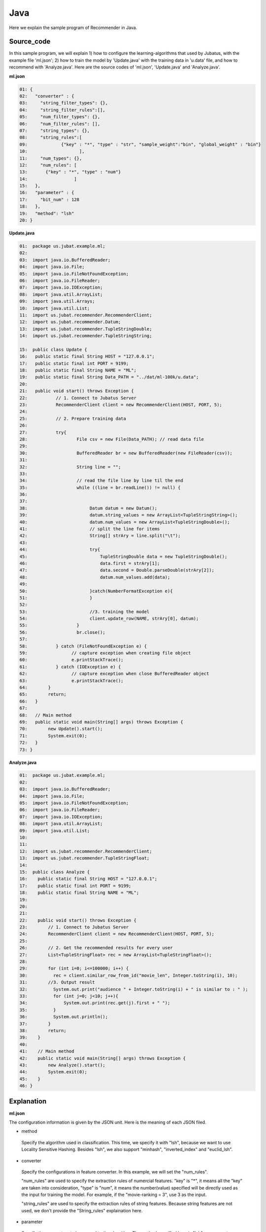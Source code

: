 Java
==================

Here we explain the sample program of Recommender in Java. 

--------------------------------
Source_code
--------------------------------

In this sample program, we will explain 1) how to configure the learning-algorithms that used by Jubatus, with the example file 'ml.json'; 2) how to train the model by 'Update.java' with the training data in 'u.data' file, and how to recommend with 'Analyze.java'. Here are the source codes of 'ml.json', 'Update.java' and 'Analyze.java'.


**ml.json**

.. code-block:: python
  
 01: { 
 02:   "converter" : { 
 03:     "string_filter_types": {}, 
 04:     "string_filter_rules":[], 
 05:     "num_filter_types": {}, 
 06:     "num_filter_rules": [], 
 07:     "string_types": {}, 
 08:     "string_rules":[ 
 09:             {"key" : "*", "type" : "str", "sample_weight":"bin", "global_weight" : "bin"}  
 10:                    ], 
 11:     "num_types": {}, 
 12:     "num_rules": [ 
 13:       {"key" : "*", "type" : "num"} 
 14:                  ] 
 15:   }, 
 16:   "parameter" : { 
 17:     "bit_num" : 128 
 18:   }, 
 19:   "method": "lsh" 
 20: } 

**Update.java**

.. code-block:: java

 01:  package us.jubat.example.ml;
 02: 
 03:  import java.io.BufferedReader;
 04:  import java.io.File;
 05:  import java.io.FileNotFoundException;
 06:  import java.io.FileReader;
 07:  import java.io.IOException;
 08:  import java.util.ArrayList;
 09:  import java.util.Arrays;
 10:  import java.util.List;
 11:  import us.jubat.recommender.RecommenderClient;
 12:  import us.jubat.recommender.Datum;
 13:  import us.jubat.recommender.TupleStringDouble;
 14:  import us.jubat.recommender.TupleStringString; 

 15:  public class Update {
 16:   public static final String HOST = "127.0.0.1";
 17:   public static final int PORT = 9199;
 18:   public static final String NAME = "ML";
 19:   public static final String Data_PATH = "../dat/ml-100k/u.data";
 20: 
 21:   public void start() throws Exception {
 22:           // 1. Connect to Jubatus Server
 23:           RecommenderClient client = new RecommenderClient(HOST, PORT, 5);
 24: 
 25:           // 2. Prepare training data
 26: 
 27:           try{
 28:                   File csv = new File(Data_PATH); // read data file
 29:  
 30:                   BufferedReader br = new BufferedReader(new FileReader(csv));
 31: 
 32:                   String line = "";
 33: 
 34:                   // read the file line by line til the end
 35:                   while ((line = br.readLine()) != null) {
 36: 
 37: 
 38:                        Datum datum = new Datum();
 39:                        datum.string_values = new ArrayList<TupleStringString>();
 40:                        datum.num_values = new ArrayList<TupleStringDouble>();
 41:                        // split the line for items
 42:                        String[] strAry = line.split("\t");
 43:   
 44:                        try{
 45:                            TupleStringDouble data = new TupleStringDouble();
 46:                            data.first = strAry[1];
 47:                            data.second = Double.parseDouble(strAry[2]);
 48:                            datum.num_values.add(data);
 49: 
 50:                        }catch(NumberFormatException e){
 51:                        }
 52: 
 53:                        //3. training the model
 54:                        client.update_row(NAME, strAry[0], datum);
 55:                   }
 56:                   br.close();
 57: 
 58:           } catch (FileNotFoundException e) {
 59:                 // capture exception when creating file object
 60:                 e.printStackTrace();
 61:           } catch (IOException e) {
 62:                 // capture exception when close BufferedReader object
 63:                 e.printStackTrace();
 64:        }
 65:        return;
 66:   }
 67:
 68:   // Main method
 69:   public static void main(String[] args) throws Exception {
 70:        new Update().start();
 71:        System.exit(0);
 72:   }
 73: }


**Analyze.java**

.. code-block:: java

 01:  package us.jubat.example.ml;
 02:
 03:  import java.io.BufferedReader;
 04:  import java.io.File;
 05:  import java.io.FileNotFoundException;
 06:  import java.io.FileReader;
 07:  import java.io.IOException;
 08:  import java.util.ArrayList;
 09:  import java.util.List;
 10:  
 11:  
 12:  import us.jubat.recommender.RecommenderClient;
 13:  import us.jubat.recommender.TupleStringFloat; 
 14: 
 15:  public class Analyze {
 16:    public static final String HOST = "127.0.0.1";
 17:    public static final int PORT = 9199;
 18:    public static final String NAME = "ML";
 19: 
 20:   
 21: 
 22:    public void start() throws Exception {
 23:        // 1. Connect to Jubatus Server
 24:        RecommenderClient client = new RecommenderClient(HOST, PORT, 5);
 25: 
 26:        // 2. Get the recommended results for every user
 27:        List<TupleStringFloat> rec = new ArrayList<TupleStringFloat>(); 
 28:   
 29:        for (int i=0; i<=100000; i++) {
 30:          rec = client.similar_row_from_id("movie_len", Integer.toString(i), 10);                         
 31:        //3. Output result
 32:          System.out.print("audience " + Integer.toString(i) + " is similar to : " );
 33:          for (int j=0; j<10; j++){
 34:              System.out.print(rec.get(j).first + " ");
 35:          }
 36:          System.out.println();
 37:        }
 38:        return;
 39:    }
 40: 
 41:    // Main method
 42:    public static void main(String[] args) throws Exception {
 43:        new Analyze().start();
 44:        System.exit(0);
 45:    }
 46: }



--------------------------------
Explanation
--------------------------------

**ml.json**

The configuration information is given by the JSON unit. Here is the meaning of each JSON filed.

* method

 Specify the algorithm used in classification. 
 This time, we specify it with "lsh", because we want to use Locality Sensitive Hashing.
 Besides "lsh", we also support "minhash", "inverted_index" and "euclid_lsh".

* converter

 Specify the configurations in feature converter.
 In this example, we will set the "num_rules".
 
 "num_rules" are used to specify the extraction rules of numercial features.
 "key" is "*", it means all the "key" are taken into consideration, "type" is "num", it means the number(value) specified will be directly used as the input for training the model. 
 For example, if the "movie-ranking = 3", use 3 as the input.

 "string_rules" are used to specify the extraction rules of string features.
 Because string features are not used, we don't provide the "String_rules" explaination here. 
  
* parameter

 Specify the parameters to be passed to the algorithm.
 The method specified here is "lsh", so parameter 'bit_num' is required. It means the bits number in hash value. The bigger it is, the higher accuracy and more memory comsumption there will be.


We explain the learning and recommendation processes in this example.

 To write the Client program for Recommender, we can use the RecommenderClient class defined in 'us.jubat.recommender'. There are two methods used in this program. The 'update_row' method for learning process, and the 'analyze' method for recommendation with the data learnt.
 

**Update.java**

 1. Connect to Jubatus Server

  Connect to Jubatus Server (Row 23)
  Setting the IP addr., RPC port of Jubatus Server, and the connection waiting time.


 2. Prepare the training data

  Prepare the Datum for model training (Row 35-51). Basically, the training datum contains two parts, string_values & num_values, each of StringString type & StringDouble type, respectively. Because in this sample, only the "movie-id"(String type) & "movie-ranking"(Integer type) are used for training the model, only the num_values part is filled with the data while leaving the string_values "null". 

  Here is the detailed process for making the training data in this sample.
  
  First, read the source file (u.data) of the training data.
  Here, BuffererdReader() is used to read the items in source file line by line (Row 35).
  Split the data in each line by '\t' (Row 42). And use 'movie-id' & 'movie-ranking' value to fill the datum.num_values (Row 45-48). Leaving the datum.string_values 'null', because no stringstring type data is used as input.
  
 
 3. Model Training (update learning model

  Input the training data generated in step.2 into the update_row() method (Row 54).
  The first parameter in update_row() is the unique name for task identification in Zookeeper.
  (use null charactor "" for the stand-alone mode)
  The second parameter specifies the unique ID for each audience. In this example, it is the "id" of each audience.
  The third parameter is the Datum for each audience, that generated in Step 2.
  Now, the Datum of one audience has been learnt. By looping the Steps 2 & 3 above (Row 35), all the audiences' data in the u.data file will be learnt.

**Analyze.java**

 1. Connect to Jubatus Server

  As the same as Update.java.
  
 2. Get the recommended results for every user

  In step 2, we firstly declare a result list 'rec', to store the returned list from Jubatus server at line 27.  In this sample, the returned value contains the <"audience-id", "similarity-degree">, so the 'rec' is in StringFloat type. Then, we try to get the recommended results for the whole audiences (line 29), whose ids are in {1, 100000}, one by one.  The 1st parameter in client's method "similar_row_from_id()"  is used as an identity for the model in Jubatus server, which could in any terms; the 2nd parameter is the id of current audience, whose similar audiences you are looking for; the 3rd parameter is the number of most liked audience you want to be returned. In this example, we want to get the most liked 10 people returned in result.

 3. Output result

  In step 3, we print out the returned data in 'rec'. For simplicity, the first part in each 'rec', which is the similar audience's id, is print out (line 34).
Note that, among teh returned 10 'id's, the top-1 is the input audiences itself. Because it has the highest similarity to herself.
  

------------------------------------
Run the sample program
------------------------------------

**[At Jubatus Server]**
 
 start "jubarecommender" process.

::

 $ jubarecommender --configpath ml.json


**[At Jubatus Client]**

 Get the required package and Java client ready.
 
**[Result]**

::

 …(omitted)
 …
 audience 436 is similar to : 436 42 654 472 588 268 899 606 586 551 
 audience 437 is similar to : 437 194 10 711 846 527 474 189 18 90 
 audience 438 is similar to : 438 540 580 768 231 141 891 839 779 730 
 audience 439 is similar to : 439 697 399 99 917 689 507 291 825 742 
 audience 440 is similar to : 440 898 136 894 414 829 74 724 574 489 
 audience 441 is similar to : 441 935 742 612 602 190 17 879 678 277 
 audience 442 is similar to : 442 268 267 758 586 56 5 497 457 399 
 …
 …(omitted)
